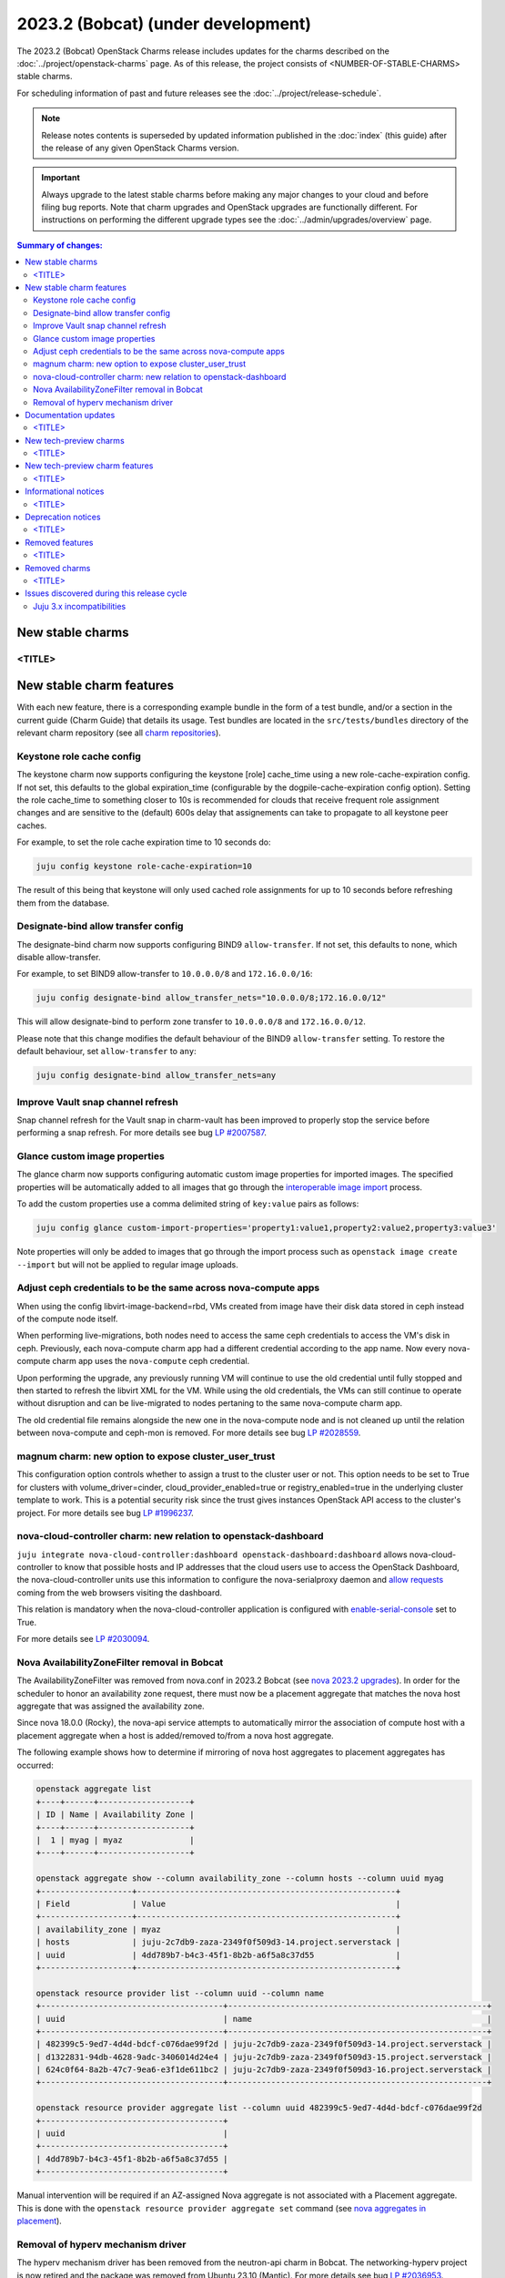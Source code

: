 ===========================================
2023.2 (Bobcat) (under development)
===========================================

The 2023.2 (Bobcat) OpenStack Charms release includes updates for the charms
described on the :doc:`../project/openstack-charms` page. As of this release,
the project consists of <NUMBER-OF-STABLE-CHARMS> stable charms.

For scheduling information of past and future releases see the
:doc:`../project/release-schedule`.

.. note::

   Release notes contents is superseded by updated information published in the
   :doc:`index` (this guide) after the release of any given OpenStack Charms
   version.

.. important::

   Always upgrade to the latest stable charms before making any major changes
   to your cloud and before filing bug reports. Note that charm upgrades and
   OpenStack upgrades are functionally different. For instructions on
   performing the different upgrade types see the
   :doc:`../admin/upgrades/overview` page.

.. contents:: Summary of changes:
   :local:
   :depth: 2
   :backlinks: top

New stable charms
-----------------

<TITLE>
~~~~~~~

New stable charm features
-------------------------

With each new feature, there is a corresponding example bundle in the form of a
test bundle, and/or a section in the current guide (Charm Guide) that details
its usage. Test bundles are located in the ``src/tests/bundles`` directory of
the relevant charm repository (see all `charm repositories`_).

Keystone role cache config
~~~~~~~~~~~~~~~~~~~~~~~~~~

The keystone charm now supports configuring the keystone [role] cache_time using
a new role-cache-expiration config. If not set, this defaults to the global
expiration_time (configurable by the dogpile-cache-expiration config option). Setting
the role cache_time to something closer to 10s is recommended for
clouds that receive frequent role assignment changes and are sensitive to the
(default) 600s delay that assignements can take to propagate to all keystone
peer caches.

For example, to set the role cache expiration time to 10 seconds do:

.. code-block:: none

   juju config keystone role-cache-expiration=10

The result of this being that keystone will only used cached role assignments for up to
10 seconds before refreshing them from the database.

Designate-bind allow transfer config
~~~~~~~~~~~~~~~~~~~~~~~~~~~~~~~~~~~~

The designate-bind charm now supports configuring BIND9 ``allow-transfer``.
If not set, this defaults to none, which disable allow-transfer.

For example, to set BIND9 allow-transfer to ``10.0.0.0/8`` and ``172.16.0.0/16``:

.. code-block:: none

   juju config designate-bind allow_transfer_nets="10.0.0.0/8;172.16.0.0/12"

This will allow designate-bind to perform zone transfer to ``10.0.0.0/8`` and ``172.16.0.0/12``.

Please note that this change modifies the default behaviour of the
BIND9 ``allow-transfer`` setting.
To restore the default behaviour, set ``allow-transfer`` to ``any``:

.. code-block:: none

   juju config designate-bind allow_transfer_nets=any

Improve Vault snap channel refresh
~~~~~~~~~~~~~~~~~~~~~~~~~~~~~~~~~~

Snap channel refresh for the Vault snap in charm-vault has been improved to properly
stop the service before performing a snap refresh.
For more details see bug `LP #2007587`_.

Glance custom image properties
~~~~~~~~~~~~~~~~~~~~~~~~~~~~~~

The glance charm now supports configuring automatic custom image properties for imported images.
The specified properties will be automatically added to all images that go through the `interoperable image import`_
process.

To add the custom properties use a comma delimited string of ``key:value`` pairs as follows:

.. code-block:: none

   juju config glance custom-import-properties='property1:value1,property2:value2,property3:value3'

Note properties will only be added to images that go through the import process such as ``openstack image create --import``
but will not be applied to regular image uploads.

Adjust ceph credentials to be the same across nova-compute apps
~~~~~~~~~~~~~~~~~~~~~~~~~~~~~~~~~~~~~~~~~~~~~~~~~~~~~~~~~~~~~~~

When using the config libvirt-image-backend=rbd, VMs
created from image have their disk data stored in ceph
instead of the compute node itself.

When performing live-migrations, both nodes need to
access the same ceph credentials to access the VM's
disk in ceph. Previously, each nova-compute charm
app had a different credential according to the
app name. Now every nova-compute charm app uses
the ``nova-compute`` ceph credential.

Upon performing the upgrade, any previously running
VM will continue to use the old credential until fully
stopped and then started to refresh the libvirt XML
for the VM. While using the old credentials, the VMs
can still continue to operate without
disruption and can be live-migrated to nodes
pertaning to the same nova-compute charm app.

The old credential file remains alongside the new one
in the nova-compute node and is not cleaned up until the
relation between nova-compute and ceph-mon is removed.
For more details see bug `LP #2028559`_.

magnum charm: new option to expose cluster_user_trust
~~~~~~~~~~~~~~~~~~~~~~~~~~~~~~~~~~~~~~~~~~~~~~~~~~~~~

This configuration option controls whether to assign a trust to the cluster user
or not. This option needs to be set to True for clusters with
volume_driver=cinder, cloud_provider_enabled=true or registry_enabled=true in
the underlying cluster template to work. This is a potential security risk since
the trust gives instances OpenStack API access to the cluster's project. For
more details see bug `LP #1996237`_.

nova-cloud-controller charm: new relation to openstack-dashboard
~~~~~~~~~~~~~~~~~~~~~~~~~~~~~~~~~~~~~~~~~~~~~~~~~~~~~~~~~~~~~~~~

``juju integrate nova-cloud-controller:dashboard openstack-dashboard:dashboard``
allows nova-cloud-controller to know that possible hosts and IP addresses that
the cloud users use to access the OpenStack Dashboard, the nova-cloud-controller
units use this information to configure the nova-serialproxy daemon and `allow
requests`_ coming from the web browsers visiting the dashboard.

This relation is mandatory when the nova-cloud-controller application is
configured with `enable-serial-console`_ set to True.

For more details see `LP #2030094`_.

Nova AvailabilityZoneFilter removal in Bobcat
~~~~~~~~~~~~~~~~~~~~~~~~~~~~~~~~~~~~~~~~~~~~~

The AvailabilityZoneFilter was removed from nova.conf in 2023.2 Bobcat
(see `nova 2023.2 upgrades`_). In order for the scheduler to honor an
availability zone request, there must now be a placement aggregate
that matches the nova host aggregate that was assigned the availability
zone.

Since nova 18.0.0 (Rocky), the nova-api service attempts to automatically
mirror the association of compute host with a placement aggregate when
a host is added/removed to/from a nova host aggregate.

The following example shows how to determine if mirroring of nova host
aggregates to placement aggregates has occurred:

.. code-block:: none

   openstack aggregate list
   +----+------+-------------------+
   | ID | Name | Availability Zone |
   +----+------+-------------------+
   |  1 | myag | myaz              |
   +----+------+-------------------+

   openstack aggregate show --column availability_zone --column hosts --column uuid myag
   +-------------------+------------------------------------------------------+
   | Field             | Value                                                |
   +-------------------+------------------------------------------------------+
   | availability_zone | myaz                                                 |
   | hosts             | juju-2c7db9-zaza-2349f0f509d3-14.project.serverstack |
   | uuid              | 4dd789b7-b4c3-45f1-8b2b-a6f5a8c37d55                 |
   +-------------------+------------------------------------------------------+

   openstack resource provider list --column uuid --column name
   +--------------------------------------+------------------------------------------------------+
   | uuid                                 | name                                                 |
   +--------------------------------------+------------------------------------------------------+
   | 482399c5-9ed7-4d4d-bdcf-c076dae99f2d | juju-2c7db9-zaza-2349f0f509d3-14.project.serverstack |
   | d1322831-94db-4628-9adc-3406014d24e4 | juju-2c7db9-zaza-2349f0f509d3-15.project.serverstack |
   | 624c0f64-8a2b-47c7-9ea6-e3f1de611bc2 | juju-2c7db9-zaza-2349f0f509d3-16.project.serverstack |
   +--------------------------------------+------------------------------------------------------+

   openstack resource provider aggregate list --column uuid 482399c5-9ed7-4d4d-bdcf-c076dae99f2d
   +--------------------------------------+
   | uuid                                 |
   +--------------------------------------+
   | 4dd789b7-b4c3-45f1-8b2b-a6f5a8c37d55 |
   +--------------------------------------+

Manual intervention will be required if an AZ-assigned Nova aggregate
is not associated with a Placement aggregate. This is done with the
``openstack resource provider aggregate set`` command (see `nova
aggregates in placement`_).

Removal of hyperv mechanism driver
~~~~~~~~~~~~~~~~~~~~~~~~~~~~~~~~~~

The hyperv mechanism driver has been removed from the neutron-api charm
in Bobcat. The networking-hyperv project is now retired and the package
was removed from Ubuntu 23.10 (Mantic). For more details see bug
`LP #2036953`_.

Documentation updates
---------------------

<TITLE>
~~~~~~~

New tech-preview charms
-----------------------

<TITLE>
~~~~~~~

New tech-preview charm features
-------------------------------

<TITLE>
~~~~~~~

Informational notices
---------------------

<TITLE>
~~~~~~~

Deprecation notices
-------------------

<TITLE>
~~~~~~~

Removed features
----------------

<TITLE>
~~~~~~~

Removed charms
--------------

<TITLE>
~~~~~~~

Issues discovered during this release cycle
-------------------------------------------

Juju 3.x incompatibilities
~~~~~~~~~~~~~~~~~~~~~~~~~~~~~~~~~~~~~~~

The keystone and glance-simplestreams-sync legacy charms (not using channels),
and stable channels Xena and before, do not work with a Juju 3.x controller.
The problems arising from upgrading these charms so that they (automatically)
use Juju 3.x unit agents are related to:

* Fernet key rotations (keystone)
* status setting and endpoint updating (glance-simplestreams-sync)

.. LINKS
.. _Upgrades overview: https://docs.openstack.org/charm-guide/latest/admin/upgrades/overview.html
.. _charm repositories: https://opendev.org/openstack?sort=alphabetically&q=charm-&tab=
.. _interoperable image import: https://docs.openstack.org/glance/latest/admin/interoperable-image-import.html
.. _allow requests: https://docs.openstack.org/nova/latest/configuration/config.html#console.allowed_origins_
.. _enable-serial-console: https://charmhub.io/nova-cloud-controller/configure#enable-serial-console_
.. _nova 2023.2 upgrades: https://docs.openstack.org/releasenotes/nova/2023.2.html#upgrade-notes
.. _nova aggregates in placement: https://docs.openstack.org/nova/latest/admin/aggregates.html#aggregates-in-placement

.. COMMITS

.. BUGS
.. _LP #2007587: https://bugs.launchpad.net/vault-charm/+bug/2007587
.. _LP #2028559: https://bugs.launchpad.net/charm-nova-compute/+bug/2028559
.. _LP #1996237: https://launchpad.net/bugs/1996237
.. _LP #2030094: https://bugs.launchpad.net/charm-nova-cloud-controller/+bug/2030094
.. _LP #2036953: https://launchpad.net/bugs/2036953
